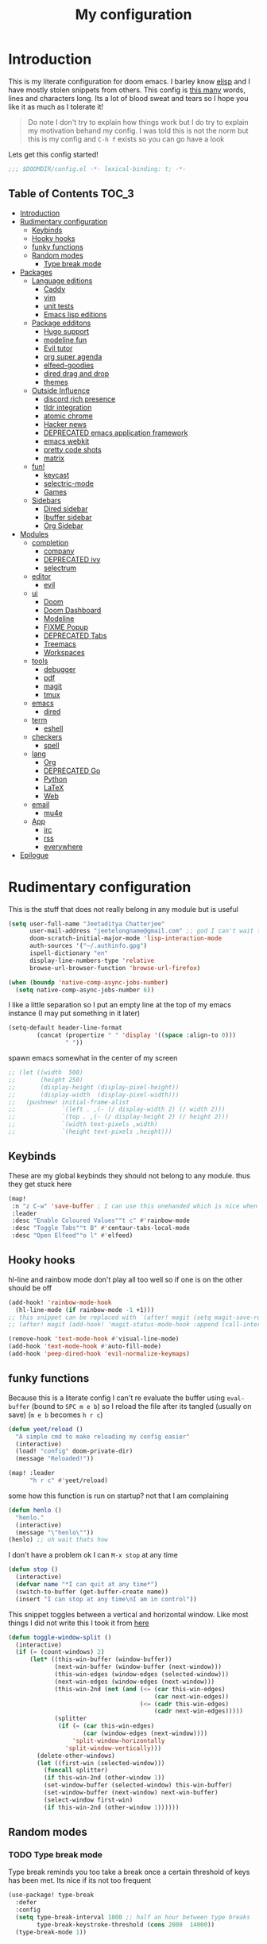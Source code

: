 #+TITLE: My configuration
#+STARTUP: content
* Introduction
This is my literate configuration for doom emacs. I barley know [[https://learnxinyminutes.com/docs/elisp/][elisp]]  and I have
mostly stolen snippets from others. This config is [[elisp:(call-interactively #'count-words)][this many]] words, lines and
characters long. Its a lot of blood sweat and tears so I hope you like it as much
as I tolerate it!

#+begin_quote
Do note I don't try to explain how things work but I do try to explain my
motivation behand my config. I was told this is not the norm but this is my
config and =C-h f= exists so you can go have a look
#+end_quote

Lets get this config started!
#+BEGIN_SRC emacs-lisp
;;; $DOOMDIR/config.el -*- lexical-binding: t; -*-
#+END_SRC

** Table of Contents :TOC_3:
- [[#introduction][Introduction]]
- [[#rudimentary-configuration][Rudimentary configuration]]
  - [[#keybinds][Keybinds]]
  - [[#hooky-hooks][Hooky hooks]]
  - [[#funky-functions][funky functions]]
  - [[#random-modes][Random modes]]
    - [[#type-break-mode][Type break mode]]
- [[#packages][Packages]]
  - [[#language-editions][Language editions]]
    - [[#caddy][Caddy]]
    - [[#vim][vim]]
    - [[#unit-tests][unit tests]]
    - [[#emacs-lisp-editions][Emacs lisp editions]]
  - [[#package-edditons][Package edditons]]
    - [[#hugo-support][Hugo support]]
    - [[#modeline-fun][modeline fun]]
    - [[#evil-tutor][Evil tutor]]
    - [[#org-super-agenda][org super agenda]]
    - [[#elfeed-goodies][elfeed-goodies]]
    - [[#dired-drag-and-drop][dired drag and drop]]
    - [[#themes][themes]]
  - [[#outside-influence][Outside Influence]]
    - [[#discord-rich-presence][discord rich presence]]
    - [[#tldr-integration][tldr integration]]
    - [[#atomic-chrome][atomic chrome]]
    - [[#hacker-news][Hacker news]]
    - [[#deprecated-emacs-application-framework][DEPRECATED emacs application framework]]
    - [[#emacs-webkit][emacs webkit]]
    - [[#pretty-code-shots][pretty code shots]]
    - [[#matrix][matrix]]
  - [[#fun][fun!]]
    - [[#keycast][keycast]]
    - [[#selectric-mode][selectric-mode]]
    - [[#games][Games]]
  - [[#sidebars][Sidebars]]
    - [[#dired-sidebar][Dired sidebar]]
    - [[#ibuffer-sidebar][Ibuffer sidebar]]
    - [[#org-sidebar][Org Sidebar]]
- [[#modules][Modules]]
  - [[#completion][completion]]
    - [[#company][company]]
    - [[#deprecated-ivy][DEPRECATED ivy]]
    - [[#selectrum][selectrum]]
  - [[#editor][editor]]
    - [[#evil][evil]]
  - [[#ui][ui]]
    - [[#doom][Doom]]
    - [[#doom-dashboard][Doom Dashboard]]
    - [[#modeline][Modeline]]
    - [[#fixme-popup][FIXME Popup]]
    - [[#deprecated-tabs][DEPRECATED Tabs]]
    - [[#treemacs][Treemacs]]
    - [[#workspaces][Workspaces]]
  - [[#tools][tools]]
    - [[#debugger][debugger]]
    - [[#pdf][pdf]]
    - [[#magit][magit]]
    - [[#tmux][tmux]]
  - [[#emacs][emacs]]
    - [[#dired][dired]]
  - [[#term][term]]
    - [[#eshell][eshell]]
  - [[#checkers][checkers]]
    - [[#spell][spell]]
  - [[#lang][lang]]
    - [[#org][Org]]
    - [[#deprecated-go][DEPRECATED Go]]
    - [[#python][Python]]
    - [[#latex][LaTeX]]
    - [[#web][Web]]
  - [[#email][email]]
    - [[#mu4e][mu4e]]
  - [[#app][App]]
    - [[#irc][irc]]
    - [[#rss][rss]]
    - [[#everywhere][everywhere]]
- [[#epilogue][Epilogue]]

* Rudimentary configuration
This is the stuff that does not really belong in any module but is useful
#+BEGIN_SRC emacs-lisp
(setq user-full-name "Jeetaditya Chatterjee"
      user-mail-address "jeetelongname@gmail.com" ;; god I can't wait to get away from gmail
      doom-scratch-initial-major-mode 'lisp-interaction-mode
      auth-sources '("~/.authinfo.gpg")
      ispell-dictionary "en"
      display-line-numbers-type 'relative
      browse-url-browser-function 'browse-url-firefox)

(when (boundp 'native-comp-async-jobs-number)
  (setq native-comp-async-jobs-number 6))
#+END_SRC

I like a little separation so I put an empty line at the top of my emacs
instance (I may put something in it later)
#+BEGIN_SRC emacs-lisp
(setq-default header-line-format
        (concat (propertize " " 'display '((space :align-to 0)))
                " "))
#+END_SRC

spawn emacs somewhat in the center of my screen
#+BEGIN_SRC emacs-lisp
;; (let ((width  500)
;;       (height 250)
;;       (display-height (display-pixel-height))
;;       (display-width  (display-pixel-width)))
;;   (pushnew! initial-frame-alist
;;             `(left . ,(- (/ display-width 2) (/ width 2)))
;;             `(top . ,(- (/ display-height 2) (/ height 2)))
;;             `(width text-pixels ,width)
;;             `(height text-pixels ,height)))
#+END_SRC
** Keybinds
These are my global keybinds they should not belong to any module. thus they
get stuck here
#+BEGIN_SRC emacs-lisp
(map!
 :n "z C-w" 'save-buffer ; I can use this onehanded which is nice when I need to leave or eat or something
 :leader
 :desc "Enable Coloured Values""t c" #'rainbow-mode
 :desc "Toggle Tabs""t B" #'centaur-tabs-local-mode
 :desc "Open Elfeed""o l" #'elfeed)
#+END_SRC

** Hooky hooks
hl-line and rainbow mode don't play all too well so if one is on the other
should be off
#+begin_src emacs-lisp
(add-hook! 'rainbow-mode-hook
  (hl-line-mode (if rainbow-mode -1 +1)))
;; this snippet can be replaced with `(after! magit (setq magit-save-repository-buffers t))'
;; (after! magit (add-hook! 'magit-status-mode-hook :append (call-interactively #'save-some-buffers)))
#+end_src

#+BEGIN_SRC emacs-lisp
(remove-hook 'text-mode-hook #'visual-line-mode)
(add-hook 'text-mode-hook #'auto-fill-mode)
(add-hook 'peep-dired-hook 'evil-normalize-keymaps)
#+END_SRC
** funky functions
Because this is a literate config I can't re evaluate the buffer using
~eval-buffer~ (bound to =SPC m e b=) so I reload the file after its tangled (usually
on save)
(=m e b= becomes =h r c=)
#+BEGIN_SRC emacs-lisp
(defun yeet/reload ()
  "A simple cmd to make reloading my config easier"
  (interactive)
  (load! "config" doom-private-dir)
  (message "Reloaded!"))

(map! :leader
      "h r c" #'yeet/reload)
#+END_SRC

some how this function is run on startup? not that I am complaining
#+BEGIN_SRC emacs-lisp
(defun henlo ()
  "henlo."
  (interactive)
  (message "\"henlo\""))
(henlo) ;; oh wait thats how

#+END_SRC

I don't have a problem ok I can =M-x stop= at any time
#+begin_src emacs-lisp
(defun stop ()
  (interactive)
  (defvar name "*I can quit at any time*")
  (switch-to-buffer (get-buffer-create name))
  (insert "I can stop at any time\nI am in control"))
#+end_src


This snippet toggles between a vertical and horizontal window. Like most things
I did not write this I took it from [[https://www.emacswiki.org/emacs/ToggleWindowSplit][here]]
#+begin_src emacs-lisp
(defun toggle-window-split ()
  (interactive)
  (if (= (count-windows) 2)
      (let* ((this-win-buffer (window-buffer))
             (next-win-buffer (window-buffer (next-window)))
             (this-win-edges (window-edges (selected-window)))
             (next-win-edges (window-edges (next-window)))
             (this-win-2nd (not (and (<= (car this-win-edges)
                                         (car next-win-edges))
                                     (<= (cadr this-win-edges)
                                         (cadr next-win-edges)))))
             (splitter
              (if (= (car this-win-edges)
                     (car (window-edges (next-window))))
                  'split-window-horizontally
                'split-window-vertically)))
        (delete-other-windows)
        (let ((first-win (selected-window)))
          (funcall splitter)
          (if this-win-2nd (other-window 1))
          (set-window-buffer (selected-window) this-win-buffer)
          (set-window-buffer (next-window) next-win-buffer)
          (select-window first-win)
          (if this-win-2nd (other-window 1))))))
#+end_src
** Random modes
*** TODO Type break mode
Type break reminds you too take a break once a certain threshold of keys has
been met. Its nice if its not too frequent
#+begin_src emacs-lisp
(use-package! type-break
  :defer
  :config
  (setq type-break-interval 1800 ;; half an hour between type breaks
        type-break-keystroke-threshold (cons 2000  14000))
  (type-break-mode 1))
#+end_src

* Packages
I have quite a few packages that I use. These are the packages and there
subsequent configurations
#+BEGIN_SRC emacs-lisp :tangle packages.el
;; -*- no-byte-compile: t; -*-
;;; $DOOMDIR/packages.el
#+END_SRC
** Language editions
*** Caddy
Caddy is a webserver with its own file format
#+begin_src emacs-lisp :tangle packages.el
(package! caddyfile-mode)
#+end_src

#+begin_src emacs-lisp
(use-package! caddyfile-mode
  :mode (("Caddyfile\\'" . caddyfile-mode)
         ("caddy\\.conf\\'" . caddyfile-mode)))
#+end_src
*** TODO vim
because sacrilege is fun
(this is mostly a mental exercise but it does work...) I can (alleged) also get lsp
support as well so this may be a fun project to take on
#+begin_src emacs-lisp :tangle packages.el
(package! vimrc-mode)
#+end_src

#+begin_src emacs-lisp
(use-package! vimrc-mode
  :mode "\\.vim$\\'"
  :config)
;; (sp-local-pair 'vimrc-mode "\"" nil :actions :rem))
#+end_src
*** TODO unit tests
While I am in fact an incompetent programmer I do enjoy the sysiphisan task of
writing tests +thanks in no small part to the ease that cucumber makes it+
I was so ready to use it but it did not want too work with my ruby project :(

#+begin_src emacs-lisp :tangle packages.el
(package! feature-mode)
#+end_src

#+begin_src emacs-lisp
(use-package! feature-mode
  :mode "\.feature$")
#+end_src
*** Emacs lisp editions
this adds a sybilance of a namespace in elisp
#+begin_src emacs-lisp :tangle packages.el
(package! nameless)
#+end_src

#+begin_src emacs-lisp
(use-package! nameless
  :defer t
  :config
  (add-hook 'emacs-lisp-mode-hook #'nameless-mode)
  (setq nameless-global-aliases '(("d" . "doom"))
        nameless-private-prefix t))
#+end_src
** Package edditons
*** Hugo support
I blog! [[https://jeetelongname.github.io/blog][Sometimes.. When I can.. Not really]]
This is mostly just for the time stamp but it does come in handy
#+BEGIN_SRC emacs-lisp :tangle packages.el
(package! emacs-easy-hugo
  :recipe (:host github
           :repo "masasam/emacs-easy-hugo"
           :files ("*el")))
#+END_SRC

#+BEGIN_SRC emacs-lisp
;; (setq easy-hugo-basedir "~/code/git-repos/mine/jeetelongname.github.io/blog-hugo/")
(use-package! emacs-easy-hugo
  :after markdown
  :config
  (setq easy-hugo-root "~/code/git-repos/mine/jeetelongname.github.io/blog-hugo/"))
#+END_SRC
*** modeline fun
/whats life without a little colour?/
#+begin_src emacs-lisp :tangle packages.el
(package! nyan-mode)
(package! parrot)
#+end_src

#+begin_src emacs-lisp
(use-package! nyan-mode
  :defer t
  :config
  (setq nyan-bar-length 15
        nyan-wavy-trail t))

(use-package! parrot
  :defer t
  :config
  (defvar birds '(default confused emacs nyan rotating science thumbsup))
  (parrot-set-parrot-type (nth (random (length birds)) birds))) ;; this chooses a random bird on startup


(after! doom-modeline
  (nyan-mode)
  (nyan-start-animation)
  (parrot-mode)
  (parrot-start-animation))
#+end_src

#+RESULTS:
: t

*** Evil tutor
I wanted to see the differences with its vim counterparts (its a litle nicer)
#+BEGIN_SRC emacs-lisp :tangle packages.el
(package! evil-tutor)
#+END_SRC
*** TODO org super agenda
#+BEGIN_SRC emacs-lisp :tangle packages.el
;; (package! origami)
(package! org-super-agenda)
#+END_SRC

#+begin_src emacs-lisp
(use-package! org-super-agenda :defer t)
#+end_src

*** elfeed-goodies
I needed elfeed to look a little nicer. so I got elfeed goodies which did the job
#+BEGIN_SRC emacs-lisp :tangle packages.el
(package! elfeed-goodies)
(package! elfeed-web)
#+END_SRC
*** dired drag and drop
I want drag and drop so I just wrapped dragon in elisp the drag commands work
wellish
#+begin_src emacs-lisp :tangle packages.el
;; (package! dired-dragon :recipe (:local-repo "~/code/elisp/dired-dragon"))
(package! dired-dragon :recipe (:host github :repo "jeetelongname/dired-dragon"))
#+end_src
#+begin_src emacs-lisp
(use-package! dired-dragon
  :after dired
  :config
  (map! :map dired-mode-map
        (:prefix "C-s"
         :n "d" #'dired-dragon
         :n "s" #'dired-dragon-stay
         :n "i" #'dired-dragon-individual)))
#+end_src

*** themes
this was for a terminal  experiment that did not work
#+begin_src emacs-lisp :tangle packages.el
(package! horizon-theme)
(unpin! doom-themes)
(package! tao-theme)
#+end_src

** Outside Influence
*** discord rich presence
Why use emacs when you can't tell everyone your using emacs?
I am now using elcord because.. peer pressure? I don't know but the config is
nice
#+begin_src emacs-lisp :tangle packages.el
(package! elcord)
#+end_src
I use non daemon sessions for testing I would much rather it would not be used
(and block the closing of emacs)

#+begin_src emacs-lisp
(when (daemonp)
  (use-package! elcord
    :config
    (quiet! (elcord-mode +1)))) ;; elcord is a noisy bitch. I don't need all of the output
#+end_src

#+RESULTS:
: t

*** tldr integration
Ever wanted to.. not read a man page? me too. tldr is a good middle ground between
a lot of useless information and .. no information. Now in emacs!
#+BEGIN_SRC emacs-lisp :tangle packages.el
(package! tldr)
#+END_SRC

#+begin_src emacs-lisp
(use-package! tldr
  :config
  (setq tldr-directory-path (expand-file-name "tldr/" doom-etc-dir)) ;; don't be cluttering my work tree
  (setq tldr-enabled-categories '("common" "linux")))
#+end_src
*** atomic chrome
#+begin_src emacs-lisp :tangle packages.el
(package! atomic-chrome)
#+end_src
When writing a lot of markdown on github this helps (now all I need to do is get the
button on a keybind in my browser)
#+begin_src emacs-lisp
(use-package! atomic-chrome
  :after-call focus-out-hook
  :config
  (setq atomic-chrome-buffer-open-style 'frame
        atomic-chrome-default-major-mode 'markdown-mode
        atomic-chrome-url-major-mode-alist
        '(("github.\\.com" . gfm-mode)
          ("reddit\\.com" . fundamental-mode)))

  (atomic-chrome-start-server))
#+end_src
*** Hacker news
I am a hacker.. I like news (sometimes) Now in emacs!
#+begin_src emacs-lisp :tangle packages.el
(package! hackernews)
#+end_src

#+begin_src emacs-lisp
(use-package! hackernews :defer t)
#+end_src

*** DEPRECATED emacs application framework
#+begin_quote
EAF does not work with pgtk. due to reasons I don't understand [[https://github.com/manateelazycat/emacs-application-framework/issues/449][check out this
issue for more info]]
I will be moving to emacs webkit because /I need my emacs browser/
#+end_quote

eaf is an application framework for writing pyqt applications in emacs. Its
really cool!
https://github.com/MatthewZMD/.emacs.d#orgad36696 this is a config I need to revisit
You need a few dependencies for this to work. I don't recommend installing from
pip as it can be buggy

#+BEGIN_SRC emacs-lisp :tangle packages.el
  ;; (package! eaf :recipe
  ;;   (:host github
  ;;    :repo "manateelazycat/emacs-application-framework"
  ;;    :files ("*")
  ;;    :build (:not compile)))

  ;; (package! epc)
  ;; (package! ctable)
  ;; (package! deferred)
#+END_SRC


#+BEGIN_SRC emacs-lisp
;; (unless pgtk-initialized
;;   (use-package! eaf
;;     :defer t
;;     :init
;;     (use-package! epc :defer t)
;;     (use-package! ctable :defer t)
;;     (use-package! deferred :defer t)
;;     (use-package! s :defer t)
;;     :config
;;     (setq eaf-enable-debug t) ; should only be used when eaf is wigging out
;;     (eaf-setq eaf-browser-dark-mode "false") ; dark mode is overrated
;;     (setq eaf-browser-default-search-engine "duckduckgo")
;;     (eaf-setq eaf-browse-blank-page-url "https://duckduckgo.com"))

;;   (use-package! eaf-evil ;; evil bindings in my browser
;;     :after eaf
;;     :config
;;     (setq eaf-evil-leader-keymap doom-leader-map)
;;     (setq eaf-evil-leader-key "spc")))
#+end_src

*** TODO emacs webkit
because my emacs addiction is getting worse
#+begin_src emacs-lisp :tangle packages.el
(package! webkit :recipe
  (:host github :repo "akirakyle/emacs-webkit"
   :branch "main"
   :files (:defaults "*")))
#+end_src

*** pretty code shots
i missed the ability to make pretty code shots inside vscode now its come back to
me through this package. its pretty cool and works well (it only does one thing)
#+begin_src emacs-lisp :tangle packages.el
(package! carbon-now-sh)
#+end_src

+i wanted to work with these code images directly in emacs so i brought in eaf to+
+help. do note that there is a bug in the pypi version of the qtwebengine that+
+basically segfaults if you open carbon (and probably other sites) if you install
from the repos tho this problem goes away+

I just went back to firefox since eaf is deprecated in my config
#+begin_src emacs-lisp
(use-package! carbon-now-sh
  :config
  (defun yeet/carbon-use-eaf ()
    (interactive)
    (split-window-right)
    (let ((browse-url-browser-function 'browse-url-firefox))
      (browse-url (concat carbon-now-sh-baseurl "?code="
                          (url-hexify-string (carbon-now-sh--region))))))
  (map! :n "g C-c" #'yeet/carbon-use-eaf))
#+end_src

#+begin_src emacs-lisp :tangle packages.el
;; (package! screenshot. :recipe
;;   (:host github :repo "tecosaur/screenshot"))
#+end_src

#+begin_src emacs-lisp
;; (use-package! screenshot :defer)
#+end_src
*** TODO matrix
#+begin_src emacs-lisp :tangle packages.el
;; (package! matrix-client.el :recipe (:host github :repo "alphapapa/matrix-client.el"))
#+end_src

** fun!
*** TODO keycast
I have stolen this from @tecosaur again..
#+BEGIN_SRC emacs-lisp :tangle packages.el
(package! keycast)
#+END_SRC
it adds prettier keycast mode support and more stuff that I don't understand. I
also bound it
#+BEGIN_SRC emacs-lisp
(use-package! keycast
  :commands keycast-mode
  :after doom-modeline
  :config
  (define-minor-mode keycast-mode
    "Show current command and its key binding in the mode line."
    :global t
    (if keycast-mode
        (progn
          (add-hook 'pre-command-hook 'keycast-mode-line-update t)
          (add-to-list 'global-mode-string '("" mode-line-keycast " ")))
      (remove-hook 'pre-command-hook 'keycast-mode-line-update)
      (setq global-mode-string (remove '("" mode-line-keycast " ") global-mode-string))))
  (custom-set-faces!
    '(keycast-command :inherit doom-modeline-debug
                      :height 0.9)
    '(keycast-key :inherit custom-modified
                  :height 1.1
                  :weight bold))
  (map! :leader "tk" #'keycast-mode))
#+END_SRC
*** selectric-mode
I want to annoy people with a loud keyboard without having to carry around a
loud keyboard
#+BEGIN_SRC emacs-lisp :tangle packages.el
(package! selectric-mode)
#+END_SRC
*** Games
I want to make a module full of fun games and additins to eastr eggs. its there
to document what exists and just add a little more fun to the operating system
we call home
Some games I will probably add
 - https://web.archive.org/web/20070708044037/http://cedet.sourceforge.net/ftp/hangman.el-0.1.gz
 - https://www.emacswiki.org/emacs/CategoryGames
#+begin_src emacs-lisp :tangle packages.el
;; (package! emacs-2048
;;   :recipe (:host github
;;            :repo "sprang/emacs-2048"))

#+end_src
** Sidebars
By virtue of these things I seem to have 3 different sidebars (4 if you include
treemacs) that I have taken a liking to so they get there own sub genre

#+begin_src emacs-lisp
(defun yeet/sidebar-toggle ()
  "toggle both ibuffer and dired sidebars"
  (interactive)
  (ibuffer-sidebar-toggle-sidebar)
  (dired-sidebar-toggle-sidebar))

(map! :leader "o p" nil
      :leader "o p" #'dired-sidebar-toggle-sidebar ;; this is more useful most of the time
      :leader "o P" #'yeet/sidebar-toggle) ;; this is when I need too do some buffer management
#+end_src

*** Dired sidebar
this is a replacement for treemacs. Now don't get me wrong. I like treemacs. Its
great but its /not dired/. This preserves a lot of the dired configuration I could
do and more importantly preserves keys which is nice
#+begin_src emacs-lisp :tangle packages.el
(package! dired-sidebar)
#+end_src

#+begin_src emacs-lisp
;; (after! dired-sidebar (add-hook! 'dired-sidebar-mode-hook (doom-modeline-mode -1)))

(use-package! dired-sidebar
  :defer t
  :commands dired-sidebar-toggle-sidebar
  :config
  (setq dired-sidebar-use-custom-modeline t
        dired-sidebar-should-follow-file t))
#+end_src

*** Ibuffer sidebar
this is the same thing as above made by the same [[https://github.com/jojojames][author]] and it works just like
dired sidebar.. for Ibuffer
#+begin_src emacs-lisp :tangle packages.el
(package! ibuffer-sidebar)
#+end_src

#+begin_src emacs-lisp
(use-package! ibuffer-sidebar
  :commands ibuffer-sidebar-toggle-sidebar
  :defer t)
#+end_src
*** TODO Org Sidebar
this does a bunch of org stuff like break stuff down into headings. there is a
bit of work to be done
#+begin_src emacs-lisp :tangle packages.el
;; (package! org-sidebar)
#+end_src


#+begin_src emacs-lisp
;; (use-package! org-sidebar
;;   :after org)
#+end_src

* Modules
These are the configurations for the doom specific modules. some are big like
mu4e, some are small like dired. some are well sized. They are all loved tho!
** completion
*** company
Deals with completions something I like. I elect for manual completion but
defer the idle delay for those real brain fart seconds
#+BEGIN_SRC emacs-lisp
(after! company
  (setq company-idle-delay 6 ; I like my autocomplete like my tea. Mostly made by me but appreciated when someone else makes it for me
        ;; company-minimum-prefix-length 2
        company-show-numbers t))
#+END_SRC
*** DEPRECATED ivy
#+BEGIN_SRC emacs-lisp
(after! ivy
  (setq ivy-height 20
        ivy-wrap nil
        ivy-magic-slash-non-match-action t)
  (add-to-list 'ivy-re-builders-alist '(counsel-projectile-find-file . ivy--regex-plus)))
#+END_SRC

this is to make prescient a little more intelligent
#+BEGIN_SRC emacs-lisp
(setq-default history-length 10000)
(setq-default prescient-history-length 10000)
#+END_SRC
*** selectrum
#+begin_src emacs-lisp :tangle packages.el
(package! affe)
#+end_src

#+begin_src emacs-lisp
(use-package! affe
  :after orderless
  :config
  ;; Configure Orderless
  (setq affe-regexp-function #'orderless-pattern-compiler
        affe-highlight-function #'orderless-highlight-matches))
#+end_src

#+RESULTS:
: t

** editor
*** evil
Frankly I don't know why this is not default
(it automatically switches to a split)
#+BEGIN_SRC emacs-lisp
(setq evil-split-window-below  t
      evil-vsplit-window-right t)
#+END_SRC
** ui
*** Doom
This is the main module to say what Doom looks like! I put all of my font
settings and all of that fun stuff here

+Inconsolata is the best font that *I* have used... but it does not italic well.+
+if you do know of a better way. do get in touch!+

Iosevka is my new best friend

#+BEGIN_SRC emacs-lisp
(setq! doom-font
       (font-spec :family "Iosevka" :size 16)
       doom-big-font
       (font-spec :family "Iosevka" :size 25)
       doom-variable-pitch-font
       (font-spec :family "Input" :size 17))
#+end_src

the comments for horizon are borderline unreadable so now we have brighter
comments
#+begin_src emacs-lisp
(after! doom-themes
  (setq! doom-themes-enable-bold t
         doom-themes-enable-italic t
         doom-horizon-brighter-comments t))
#+end_src

I wanted my comments and keywords to be italics. I may need to change fonts..
#+begin_src  emacs-lisp
(custom-set-faces!
  '(font-lock-comment-face :slant italic)
  '(font-lock-keyword-face :slant italic))
#+END_SRC

My theme
this will load up 2 different themes one for the terminal and one for the gui.
turns out that the emacs client works differently so this is not something that
I can use... still works tho
#+BEGIN_SRC emacs-lisp
(if (daemonp)
    (setq doom-theme 'doom-horizon)
  (if (display-graphic-p)
      (setq doom-theme 'doom-horizon)
    (setq doom-theme 'horizon)))

(use-package! tao-theme ; messing around with tao
  :defer
  :config
  (setq tao-theme-use-sepia nil))

;; (setq doom-theme 'tao-yang)
#+end_src

*** Doom Dashboard

my splash image can be found [[https://github.com/jeetelongname/doom-banners ][here]]
#+BEGIN_SRC emacs-lisp
(setq fancy-splash-image "~/code/other/doom-banners/splashes/emacs/emacs-gnu-logo.png")
#+END_SRC

I am starting to experimenting with adding stuff to the dashboard
(its not working)
#+begin_src emacs-lisp
(add-hook! '+doom-dashboard-functions :append
  (insert "\n" (+doom-dashboard--center +doom-dashboard--width "Get back to work")))
#+end_src

This is again stolen from Tecosaur. All it does is insert a little message from
a couple of online apis.
#+begin_src emacs-lisp
(defvar phrase-api-url
  (nth (random 3)
       '(("https://corporatebs-generator.sameerkumar.website/" :phrase)
         ("https://useless-facts.sameerkumar.website/api" :data)
         ("https://dev-excuses-api.herokuapp.com/" :text))))

(defmacro phrase-generate-callback (token &optional format-fn ignore-read-only callback buffer-name)
  `(lambda (status)
     (unless (plist-get status :error)
       (goto-char url-http-end-of-headers)
       (let ((phrase (plist-get (json-parse-buffer :object-type 'plist) (cadr phrase-api-url)))
             (inhibit-read-only ,(when (eval ignore-read-only) t)))
         (setq phrase-last (cons phrase (float-time)))
         (with-current-buffer ,(or (eval buffer-name) (buffer-name (current-buffer)))
           (save-excursion
             (goto-char (point-min))
             (when (search-forward ,token nil t)
               (with-silent-modifications
                 (replace-match "")
                 (insert ,(if format-fn format-fn 'phrase)))))
           ,callback)))))

(defvar phrase-last nil)
(defvar phrase-timeout 5)

(defmacro phrase-insert-async (&optional format-fn token ignore-read-only callback buffer-name)
  `(let ((inhibit-message t))
     (if (and phrase-last
              (> phrase-timeout (- (float-time) (cdr phrase-last))))
         (let ((phrase (car phrase-last)))
           ,(if format-fn format-fn 'phrase))
       (url-retrieve (car phrase-api-url)
                     (phrase-generate-callback ,(or token "\ufeff") ,format-fn ,ignore-read-only ,callback ,buffer-name))
       ;; For reference, \ufeff = Zero-width no-break space / BOM
       ,(or token "\ufeff"))))

(defun doom-dashboard-phrase ()
  (phrase-insert-async
   (progn
     (setq-local phrase-position (point))
     (mapconcat
      (lambda (line)
        (+doom-dashboard--center
         +doom-dashboard--width
         (with-temp-buffer
           (insert-text-button
            line
            'action
            (lambda (_)
              (setq phrase-last nil)
              (+doom-dashboard-reload t))
            'face 'doom-dashboard-menu-title
            'mouse-face 'doom-dashboard-menu-title
            'help-echo "Random phrase"
            'follow-link t)
           (buffer-string))))
      (split-string
       (with-temp-buffer
         (insert phrase)
         (setq fill-column (min 70 (/ (* 2 (window-width)) 3)))
         (fill-region (point-min) (point-max))
         (buffer-string))
       "\n")
      "\n"))
   nil t
   (progn
     (goto-char phrase-position)
     (forward-whitespace 1))
   +doom-dashboard-name))

(defadvice! doom-dashboard-widget-loaded-with-phrase ()
  :override #'doom-dashboard-widget-loaded
  (setq line-spacing 0.2)
  (insert
   "\n\n"
   (propertize
    (+doom-dashboard--center
     +doom-dashboard--width
     (doom-display-benchmark-h 'return))
    'face 'doom-dashboard-loaded)
   "\n"
   (doom-dashboard-phrase)
   "\n"))
#+end_src

I removed the helpful menu. I only use it for.. nothing. lets make it C L E A N
#+begin_src emacs-lisp
(remove-hook '+doom-dashboard-functions #'doom-dashboard-widget-shortmenu)
(setq-hook! '+doom-dashboard-mode-hook evil-normal-state-cursor (list nil))
#+end_src
*** Modeline
My modeline does a lot...
#+BEGIN_SRC emacs-lisp
(after! doom-modeline
  (setq doom-modeline-buffer-file-name-style 'auto
        doom-modeline-height 30
        doom-modeline-icon 't
        doom-modeline-modal-icon 'nil
        doom-modeline-env-version t
        doom-modeline-buffer-modification-icon t
        doom-modeline-enable-word-count t
        doom-modeline-continuous-word-count-modes '(text-mode)
        doom-modeline-icon (display-graphic-p)
        doom-modeline-persp-name t
        doom-modeline-persp-icon t
        doom-modeline-github t
        doom-modeline-mu4e t))
#+END_SRC
This was all for a little padding. I could remove the stuff I don't need but
whats the fun in that?

#+begin_src emacs-lisp
(after! doom-modeline
  (doom-modeline-def-modeline 'main
    '(bar workspace-name window-number modals matches buffer-info remote-host buffer-position word-count parrot selection-info)
    '(objed-state misc-info persp-name grip irc mu4e github debug repl lsp minor-modes input-method indent-info buffer-encoding major-mode process checker vcs "  " bar)))
#+end_src

I stole this from @tecosaur Its frankly a great addition (this is a theme
throughout @tecosaurs config)
As we expect that the encoding is UTF-8 we remove it from the modeline untill we
get something that is not normal
#+BEGIN_SRC emacs-lisp

(defun doom-modeline-conditional-buffer-encoding ()
  "We expect the encoding to be LF UTF-8, so only show the modeline when this is not the case"
  (setq-local doom-modeline-buffer-encoding
              (unless (or (eq buffer-file-coding-system 'utf-8-unix)
                          (eq buffer-file-coding-system 'utf-8)))))

(add-hook! 'after-change-major-mode-hook #'doom-modeline-conditional-buffer-encoding)
#+END_SRC

the persp name was too dark for my liking
#+begin_src emacs-lisp
(custom-set-faces! `(doom-modeline-persp-name :foreground ,(doom-color 'red) :weight bold )
  `(doom-modeline-buffer-modified   :foreground ,(doom-color 'orange))
  `(doom-modeline-buffer-major-mode :foreground ,(doom-color 'blue)))
#+end_src

*** FIXME Popup
this is my default pop up rule, all my popups are beaten into submission
#+BEGIN_SRC emacs-lisp
;; (set-popup-rule! ".+"
;;   :side 'right
;;   :width 90
;;   :actions '+popup-display-buffer-stacked-side-window-fn
;;   :quit t)
;; (set-popup-rule! "COMMIT_EDITMSG"
;;   :side 'top
;;   :height 20)
#+END_SRC

*** DEPRECATED Tabs
I don't use tabs so a lot of this is not really maintained...
#+BEGIN_SRC emacs-lisp
(when (featurep! :ui tabs)
  (after! centaur-tabs
    (setq centaur-tabs-style "box"
          centaur-tabs-height 32
          centaur-tabs-set-bar 'under
          x-underline-at-descent-line t
          centaur-tabs-close-button "×"
          centaur-tabs-modified-marker "Ø")))
#+END_SRC
*** Treemacs
this provides a vscode like sidebar. I actually use dired a lot more but I guess
its still useful for presentation's
#+BEGIN_SRC emacs-lisp
(after! treemacs
  (setq +treemacs-git-mode 'extended
        treemacs-width 30))
#+END_SRC
*** Workspaces

This hot little number shows the workspaces whenever =SPC TAB= is hit. it makes
 =SPC TAB TAB= redundant. I then remap it too something a little more useful

 Thanks too @igorlamedia for it
#+begin_src emacs-lisp
(defadvice! rigor/which-key-show-workspace (orig-fun &rest pages-obj)
  "Show my workspaces in the echo thingy"
  :around #'which-key--process-page
  (let ((out (apply orig-fun pages-obj))
        (prefix-title (which-key--pages-prefix-title (car pages-obj))))
    (if (not (string-equal prefix-title "workspace"))
        out
      (cons (car out)
            (lambda ()
              (funcall (cdr out))
              (which-key--echo (concat (current-message) " " (+workspace--tabline))))))))

(map! :leader "TAB TAB" nil
      :leader "TAB TAB" #'+workspace/switch-to)
#+end_src
** tools
*** TODO debugger
dap support in doom is meh so I a have added a little more. tbh I don't really
use a debugger (tho I should) its a little broken and go support seems to be
out so I will have to fix that eventually
#+begin_src emacs-lisp
;; (after! dap-mode
;;   (setq dap-auto-configure-features '(sessions locals controls tooltip)
;;         dap-python-executable "python3"))
#+end_src

this does a thing
#+begin_src emacs-lisp
;; (add-hook 'dap-stopped-hook
;;           (lambda () (call-interactively #'dap-hydra)))
#+end_src
#+begin_src emacs-lisp
;; (map! :leader "od" nil
;;       :leader "od" #'dap-debug
;;       :leader "dt" #'dap-breakpoint-toggle)
#+end_src
*** pdf
custom modeline for pdf files stolen from tecosaur and hopefully it will become
a default

#+begin_src emacs-lisp
(after! (pdf-tools doom-modeline)
  (doom-modeline-def-segment pdf-icon
    (concat
     (doom-modeline-spc)
     (doom-modeline-icon 'octicon "file-pdf" nil nil
                         :face (if (doom-modeline--active)
                                   'all-the-icons-red
                                 'mode-line-inactive)
                         :v-adjust 0.02)))

  (doom-modeline-def-segment buffer-name
    (concat
     (doom-modeline-spc)
     (doom-modeline--buffer-name)))

  (defun doom-modeline-update-pdf-pages ()
    "Update PDF pages."
    (setq doom-modeline--pdf-pages
          (concat " P"
                  (number-to-string (eval `(pdf-view-current-page)))
                  (propertize (concat "/" (number-to-string (pdf-cache-number-of-pages))) 'face 'doom-modeline-buffer-minor-mode))))

  (doom-modeline-def-segment pdf-pages
    "Display PDF pages."
    (if (doom-modeline--active) doom-modeline--pdf-pages
      (propertize doom-modeline--pdf-pages 'face 'mode-line-inactive)))

  (doom-modeline-def-modeline 'pdf
    '(bar window-number matches pdf-pages pdf-icon buffer-name)
    '(misc-info major-mode process vcs))

  (defun doom-set-pdf-modeline ()
    "sets the pdf modeline"
    (doom-modeline-set-modeline 'pdf))

  (add-hook! 'pdf-view-mode-hook 'doom-set-pdf-modeline))
  #+end_src

*** magit
#+begin_src emacs-lisp :tangle packages.el
;; (unpin! forge)
#+end_src
*** tmux
Sadly I can't live in emacs entirely. I have to use an outside terminal
this just makes it a little easier to orchestrate  my life in emacs
#+begin_src emacs-lisp
(after! evil
  (evil-ex-define-cmd "run" #'+tmux:run))
#+end_src
** emacs
*** dired
If I open 2 instances of dired in two different locations then move/copy/symlink
a file. dired will point the move to the other location
#+begin_src emacs-lisp
(setq dired-dwim-target t)
#+end_src

I don't need all the file information all the time. thus I hide it by default
I may configure it too show some but not all (like the date)

#+begin_quote
Do note you can use =(= to toggle the information
#+end_quote

#+begin_src emacs-lisp
(add-hook! 'dired-mode-hook #'dired-hide-details-mode)
#+end_src
** term
*** eshell
eshell is a repl like shell. it works like a shell but you can use elisp in line
and it does not handle tui apps (like htop) usually defering to ~ansi-term~
#+begin_src emacs-lisp
(set-eshell-alias!
 "cls" "clear") ; this is what I use in my regular shell
#+end_src
** checkers
*** spell
This readds the functionality of spelling on =return=
#+begin_src emacs-lisp
(map! (:after spell-fu
       (:map override ;; HACK spell-fu does not define a modemap
        :n [return]
        (cmds! (memq 'spell-fu-incorrect-face (face-at-point nil t))
               #'+spell/correct))))
#+end_src

** lang
*** TODO Org
Org mode. our favorite plain text markup format! these are my configurations for
it
#+BEGIN_SRC emacs-lisp
(setq org-directory "~/org-notes/")
(after! org
  (setq org-agenda-files (list org-directory)
        org-hide-emphasis-markers t)

  (when (featurep! :lang org +pretty) ;; I used to use the +pretty flag but I now don't thus the `when'
    (setq org-fancy-priorities-list '("⚡" "⬆" "⬇" "☕")
          org-superstar-headline-bullets-list '("⁕" "܅" "⁖" "⁘" "⁙" "⁜"))))
#+end_src

As org has a lot of subheading's I wanted to tweak stuff ever so slightly thus
here we are. do note that I have copied all of the foreground info over that
becuse the ~inherit~ value (setter?, key? idk) did not exist untill I looked it
up it would have looked like ~..:inherit outline-x~ where x is the level of the
heading you want to change. This just locks me into the horizon colour scheme
but there are worst things. The better way would be to change ~outline-x~
directly
#+begin_src emacs-lisp
(custom-set-faces!
  '(org-date :foreground "#5b6268")
  '(org-document-title :height 1.75 :weight bold)
  '(org-level-1 :foreground "#21bfc2" :height 1.3 :weight normal)
  '(org-level-2 :foreground "#6c6f93" :height 1.1 :weight normal)
  '(org-level-3 :foreground "#b877db" :height 1.0 :weight normal)
  '(org-level-4 :foreground "#58cfd1":height 1.0 :weight normal)
  '(org-level-5 :foreground "#9093ae":weight normal)
  '(org-level-6 :foreground "#90dfe0":weight normal))
  #+END_SRC


#+BEGIN_SRC emacs-lisp
(after! org-capture
  (setq org-capture-templates
        '(("x" "Note" entry (file+olp+datetree "journal.org") "**** %T %?" :prepend t :kill-buffer t)
          ("t" "Task" entry (file+headline "tasks.org" "Inbox") "**** TODO %U %?\n%i" :prepend t :kill-buffer t)
          ("b" "Blog" entry (file+headline "blog-ideas.org" "Ideas") "**** TODO  %?\n%i" :prepend t :kill-buffer t)
          ("U" "UTCR" entry (file+headline "UTCR-TODO.org" "Tasks") "**** TODO %?\n%i" :prepend t :kill-buffer t))))
#+END_SRC

Below you will see a configuration for roam and journal. The reason I have both
is because I make 2 kinds of notes. one is for my head (which are linear) and
the other is for my school (which are non linear) roam has been a god sent for
note taking while journal has been a god sent for just getting my thoughts out
on paper I recommend both
**** Roam
#+begin_src emacs-lisp
(setq org-roam-directory (concat org-directory "roam/")
      org-roam-db-location (concat org-roam-directory ".org-roam.db"))
#+end_src
**** Journal
I don't need people snooping into my thoughts
#+begin_src emacs-lisp
(after! org-journal
  (setq org-journal-enable-encryption t
        org-journal-encrypt-journal t))
#+end_src

*** DEPRECATED Go
I have not written much go (at all)
Go and lsp have not been behaving like they should. the file watchers have been
misbehaving and now they have been disabled for go mode. That fixes the issue
but means lsp will not watch files in the workspace (a small price to pay imo)
#+BEGIN_SRC emacs-lisp
(after! go-mode ;; I have stopped using ligatures so this is not useful to me but it can be to you!
  (when (featurep! :ui ligatures)
    (set-ligatures! 'go-mode
                    :def "func"
                    :true "true" :false "false"
                    :int "int" :str "string"
                    :float "float" :bool "bool"
                    :for "for"
                    :return "return" )))

(setq-hook! 'go-mode-hook
  lsp-enable-file-watchers nil)
#+END_SRC

*** Python
Python is great is it not 🐍
#+BEGIN_SRC emacs-lisp
(setq! +python-ipython-command '("ipython3" "-i" "--simple-prompt" "--no-color-info"))
(setq lsp-python-ms-nupkg-channel "beta")
(set-repl-handler! 'python-mode #'+python/open-ipython-repl)
#+END_SRC

*** LaTeX
#+BEGIN_SRC emacs-lisp
(setq +latex-viewers '(pdf-tools)) ;; don't be going to those filthy third party apps
#+END_SRC

#+BEGIN_SRC emacs-lisp
(map! :map cdlatex-mode-map
      :i "TAB" #'cdlatex-tab)
#+END_SRC

*** TODO Web
I just find the tidy formatter indent functionality annoying and redundant. so
I changed it
#+begin_src emacs-lisp
(setenv "HTML_TIDY" (expand-file-name "tidy.conf" doom-private-dir))
(setq +format-on-save-enabled-modes
      '(not web-mode))
#+end_src

Why leave emacs too compile sass?  TODO take an input and output dir
#+begin_src emacs-lisp
(defun yeet/scss-compile (watch)
  "Get sass compiling my scss files."
  (start-process-shell-command
   "sass-compile" "*sass-compile-log*"
   (concat "sass "
           (if watch "--watch " " ")
           (concat (projectile-acquire-root) "css/scss") ":"
           (concat (projectile-acquire-root) "css" ))))

(defun yeet/scss-build ()
  "Build Scss files in directory."
  (interactive)
  (yeet/scss-compile nil)
  (message "SCSS Compiled!"))

(defun yeet/scss-start ()
  "Watch Scss file in directory."
  (interactive)
  (yeet/scss-compile t))

(defun yeet/scss-stop ()
  "Kill any current scss processes"
  (interactive)
  (delete-process "sass-compile")
  (message "Sass process killed"))

(map! (:map 'scss-mode-map
       :localleader
       "b" nil
       (:prefix ("s" . "sass")
        "b" #'yeet/scss-build
        "c" #'yeet/scss-start
        "C" #'yeet/scss-stop)))
#+end_src

TODO caddy integration

** email
*** mu4e
Whats better than email? email in emacs! mu4e has been fine for me so I dont
think I will be switching to notmuch or what notj

Setting my email using ~set-email-acount~. its a simple affair If you are stuck
on the folders remember that they come from what you set in your [[https://github.com/jeetelongname/dotfiles/blob/master/mail/.mbsyncrc#L31][mail fetcher config]]
#+BEGIN_SRC emacs-lisp
(set-email-account! "gmail"
                    '((mu4e-sent-folder       . "/gmail/\[Gmail\]/Sent Mail")
                      (mu4e-drafts-folder     . "/gmail/\[Gmail\]/Drafts")
                      (mu4e-trash-folder      . "/gmail/\[Gmail\]/Trash")
                      (mu4e-refile-folder     . "/gmail/\[Gmail\]/All Mail")
                      (smtpmail-smtp-user     . "jeetelongname@gmail.com"))t)
#+END_SRC

#+BEGIN_SRC emacs-lisp
(after! mu4e
  (setq smtpmail-smtp-server "smtp.gmail.com"
        smtpmail-smtp-service 25))
#+END_SRC

I use msmtp to send my mail as its a little faster and has room for expansion
#+begin_src emacs-lisp
(setq sendmail-program (executable-find "msmtp")
      send-mail-function #'smtpmail-send-it
      message-sendmail-f-is-evil t
      message-sendmail-extra-arguments '("--read-envelope-from")
      message-send-mail-function #'message-send-mail-with-sendmail)
#+end_src

Adding some keybinding under local-leader. this should make it a little easier to
do mail stuff. I do like =C-c C-c= to send tho
#+begin_src emacs-lisp
(map! (:map org-msg-edit-mode-map
       :n "<tab>" #'org-msg-tab
       :localleader
       (:prefix "m"
        "k" #'org-msg-edit-kill-buffer
        "s" #'message-goto-subject
        "b" #'org-msg-goto-body
        "a" #'org-msg-attach)))
#+end_src

These are the settings for org-msg I may switch them to a snippet tho as I can
toggle the kind of signature I want to use then
#+BEGIN_SRC emacs-lisp
(after! mu4e
  (setq
   ;; org-msg-default-alternatives '(html)
   org-msg-greeting-fmt "\nHi *%s*,\n\n"
   org-msg-signature "\nRegards,
 ,#+begin_signature
 -- *Jeetaditya Chatterjee* \\\\
 /Sent using my text editor/
 ,#+end_signature"))
#+END_SRC

I don't like the default replied face
#+begin_src emacs-lisp
(custom-set-faces! '(mu4e-replied-face :foreground "#e95678" :inherit font-lock-builtin-face))
#+end_src

I update my mail when I feel like it so this is a little redundant for me
#+begin_src emacs-lisp :tangle packages.el
(package! mu4e-alert :disable t)
#+end_src
** App
*** irc
I have a beard and I do like wasting time...
#+begin_src emacs-lisp
(after! circe
  (set-irc-server! "chat.freenode.net"
                   '(:tls t
                     :port 6697
                     :nick "yeetaditya"
                     :sasl-username ,"yeetadita"
                     :sasl-password (+pass-get-secret "social/freenode")
                     :channels ("#emacs"))))
#+end_src
*** rss
I have not used it in months but i will probably revise it some point
#+BEGIN_SRC emacs-lisp
(after! elfeed
  (setq elfeed-search-filter "@1-week-ago")
  (setq rmh-elfeed-org-files (list (concat org-directory "elfeed.org"))) ;; +org
  (add-hook! 'elfeed-search-mode-hook 'elfeed-update))
#+END_SRC

#+BEGIN_SRC emacs-lisp
(use-package! elfeed-goodies
  :config
  (elfeed-goodies/setup))
#+END_SRC
*** everywhere
I prefer to write in the language that is going to be posted so markdown mode
makes more sense to be the default (which is org)
#+begin_src emacs-lisp
(after! emacs-everywhere
  (add-hook! 'emacs-everywhere-init-hooks 'markdown-mode)
  (remove-hook! 'emacs-everywhere-init-hooks 'org-mode))
#+end_src

* Epilogue
And that was my config! I hope you liked it! If you did not then you can make an
[[https://github.com/jeetelongname/.doom/issues][issue]] and if you just want to say I suck then i guess you can use that for that
too. I guess this is it for me... I am going back to bed

